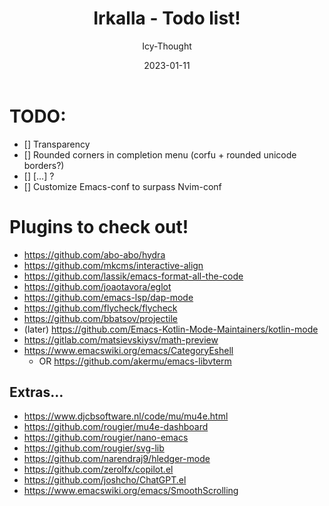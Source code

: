 #+title:    Irkalla - Todo list!
#+author:   Icy-Thought
#+date:     2023-01-11

* TODO:
  - [] Transparency
  - [] Rounded corners in completion menu (corfu + rounded unicode borders?)
  - [] [...] ?
  - [] Customize Emacs-conf to surpass Nvim-conf

* Plugins to check out!
  - https://github.com/abo-abo/hydra
  - https://github.com/mkcms/interactive-align
  - https://github.com/lassik/emacs-format-all-the-code
  - https://github.com/joaotavora/eglot
  - https://github.com/emacs-lsp/dap-mode
  - https://github.com/flycheck/flycheck
  - https://github.com/bbatsov/projectile
  - (later) https://github.com/Emacs-Kotlin-Mode-Maintainers/kotlin-mode
  - https://gitlab.com/matsievskiysv/math-preview
  - https://www.emacswiki.org/emacs/CategoryEshell
    - OR https://github.com/akermu/emacs-libvterm

** Extras...
  - https://www.djcbsoftware.nl/code/mu/mu4e.html
  - https://github.com/rougier/mu4e-dashboard
  - https://github.com/rougier/nano-emacs
  - https://github.com/rougier/svg-lib
  - https://github.com/narendraj9/hledger-mode
  - https://github.com/zerolfx/copilot.el
  - https://github.com/joshcho/ChatGPT.el
  - https://www.emacswiki.org/emacs/SmoothScrolling

